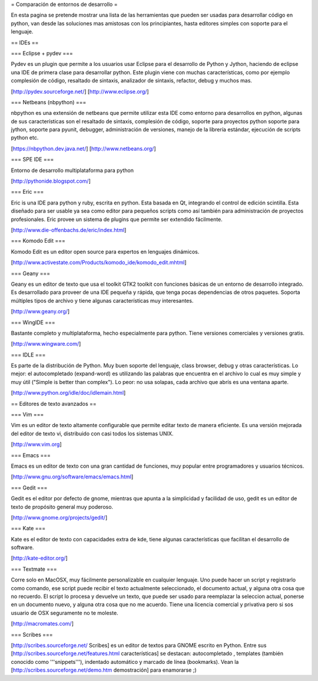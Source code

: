 = Comparación de entornos de desarrollo =

En esta pagina se pretende mostrar una lista de las herramientas que pueden ser usadas para desarrollar código en python, van desde las soluciones mas amistosas con los principiantes, hasta editores simples con soporte para el lenguaje.


== IDEs ==

=== Eclipse + pydev ===

Pydev es un plugin que permite a los usuarios usar Eclipse para el desarrollo de Python y Jython, haciendo de eclipse una IDE de primera clase para desarrollar python. Este plugin viene con muchas características, como por ejemplo complesión de código, resaltado de sintaxis, analizador de sintaxis, refactor, debug y muchos mas.

[http://pydev.sourceforge.net/]
[http://www.eclipse.org/]

=== Netbeans (nbpython) ===

nbpython es una extensión de netbeans que permite utilizar esta IDE como entorno para desarrollos en python, algunas de sus características son el resaltado de sintaxis, complesión de código, soporte para proyectos python soporte para jython, soporte para pyunit, debugger, administración de versiones, manejo de la librería estándar, ejecución de scripts python etc.

[https://nbpython.dev.java.net/]
[http://www.netbeans.org/]

=== SPE IDE ===

Entorno de desarrollo multiplataforma para python

[http://pythonide.blogspot.com/]

=== Eric ===

Eric is una IDE para python y ruby, escrita en python. Esta basada en Qt, integrando el control de edición scintilla. Esta diseñado para ser usable ya sea como editor para pequeños scripts como así también para administración de proyectos profesionales. Eric provee un sistema de plugins que permite ser extendido fácilmente.

[http://www.die-offenbachs.de/eric/index.html]

=== Komodo Edit ===

Komodo Edit es un editor open source para expertos en lenguajes dinámicos.

[http://www.activestate.com/Products/komodo_ide/komodo_edit.mhtml]

=== Geany ===

Geany es un editor de texto que usa el toolkit GTK2 toolkit con funciones básicas de un entorno de desarrollo integrado. Es desarrollado para proveer de una IDE pequeña y rápida, que tenga pocas dependencias de otros paquetes. Soporta múltiples tipos de archivo y tiene algunas características muy interesantes.

[http://www.geany.org/]

=== WingIDE ===

Bastante completo y multiplataforma, hecho especialmente para python. Tiene versiones comerciales y versiones gratis.

[http://www.wingware.com/]

=== IDLE ===

Es parte de la distribución de Python. Muy buen soporte del lenguaje, class browser, debug y otras características. Lo mejor: el autocompletado (expand-word) es utilizando las palabras que encuentra en el archivo lo cual es muy simple y muy útil ("Simple is better than complex"). Lo peor: no usa solapas, cada archivo que abrís es una ventana aparte.

[http://www.python.org/idle/doc/idlemain.html]


== Editores de texto avanzados ==

=== Vim ===

Vim es un editor de texto altamente configurable que permite editar texto de manera eficiente. Es una versión mejorada del editor de texto vi, distribuido con casi todos los sistemas UNIX.

[http://www.vim.org]

=== Emacs ===

Emacs es un editor de texto con una gran cantidad de funciones, muy popular entre programadores y usuarios técnicos.

[http://www.gnu.org/software/emacs/emacs.html]

=== Gedit ===

Gedit es el editor por defecto de gnome, mientras que apunta a la simplicidad y facilidad de uso, gedit es un editor de texto de propósito general muy poderoso.

[http://www.gnome.org/projects/gedit/]

=== Kate ===

Kate es el editor de texto con capacidades extra de kde, tiene algunas características que facilitan el desarrollo de software.

[http://kate-editor.org/]

=== Textmate ===

Corre solo en MacOSX, muy fácilmente personalizable en cualquier lenguaje. Uno puede hacer un script y registrarlo como comando, ese script puede recibir el texto actualmente seleccionado, el documento actual, y alguna otra cosa que no recuerdo. El script lo procesa y devuelve un texto, que puede ser usado para reemplazar la seleccion actual, ponerse en un documento nuevo, y alguna otra cosa que no me acuerdo.
Tiene una licencia comercial y privativa pero si sos usuario de OSX seguramente no te moleste.

[http://macromates.com/]

=== Scribes ===

[http://scribes.sourceforge.net/ Scribes] es un editor de textos para GNOME escrito en Python. Entre sus [http://scribes.sourceforge.net/features.html características] se destacan: autocompletado , templates (también conocido como '''snippets'''), indentado automático y marcado de línea (bookmarks). Vean la [http://scribes.sourceforge.net/demo.htm demostración] para enamorarse ;)
